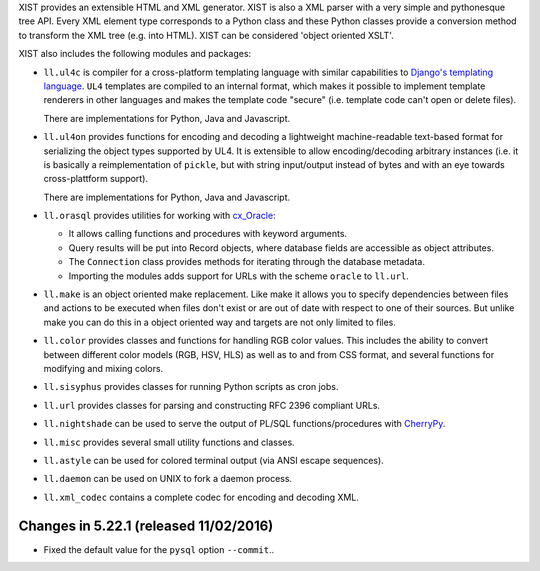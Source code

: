 XIST provides an extensible HTML and XML generator. XIST is also a XML parser
with a very simple and pythonesque tree API. Every XML element type corresponds
to a Python class and these Python classes provide a conversion method to
transform the XML tree (e.g. into HTML). XIST can be considered
'object oriented XSLT'.

XIST also includes the following modules and packages:

* ``ll.ul4c`` is compiler for a cross-platform templating language with
  similar capabilities to `Django's templating language`__. ``UL4`` templates
  are compiled to an internal format, which makes it possible to implement
  template renderers in other languages and makes the template code "secure"
  (i.e. template code can't open or delete files).

  __ https://docs.djangoproject.com/en/1.5/topics/templates/

  There are implementations for Python, Java and Javascript.

* ``ll.ul4on`` provides functions for encoding and decoding a lightweight
  machine-readable text-based format for serializing the object types supported
  by UL4. It is extensible to allow encoding/decoding arbitrary instances
  (i.e. it is basically a reimplementation of ``pickle``, but with string
  input/output instead of bytes and with an eye towards cross-plattform
  support).

  There are implementations for Python, Java and Javascript.

* ``ll.orasql`` provides utilities for working with cx_Oracle_:

  - It allows calling functions and procedures with keyword arguments.

  - Query results will be put into Record objects, where database fields
    are accessible as object attributes.

  - The ``Connection`` class provides methods for iterating through the
    database metadata.

  - Importing the modules adds support for URLs with the scheme ``oracle`` to
    ``ll.url``.

  .. _cx_Oracle: http://cx-oracle.sourceforge.net/

* ``ll.make`` is an object oriented make replacement. Like make it allows
  you to specify dependencies between files and actions to be executed
  when files don't exist or are out of date with respect to one
  of their sources. But unlike make you can do this in a object oriented
  way and targets are not only limited to files.

* ``ll.color`` provides classes and functions for handling RGB color values.
  This includes the ability to convert between different color models
  (RGB, HSV, HLS) as well as to and from CSS format, and several functions
  for modifying and mixing colors.

* ``ll.sisyphus`` provides classes for running Python scripts as cron jobs.

* ``ll.url`` provides classes for parsing and constructing RFC 2396
  compliant URLs.

* ``ll.nightshade`` can be used to serve the output of PL/SQL
  functions/procedures with CherryPy__.

* ``ll.misc`` provides several small utility functions and classes.

* ``ll.astyle`` can be used for colored terminal output (via ANSI escape
  sequences).

* ``ll.daemon`` can be used on UNIX to fork a daemon process.

* ``ll.xml_codec`` contains a complete codec for encoding and decoding XML.

__ http://www.cherrypy.org/


Changes in 5.22.1 (released 11/02/2016)
---------------------------------------

* Fixed the default value for the ``pysql`` option ``--commit``..





